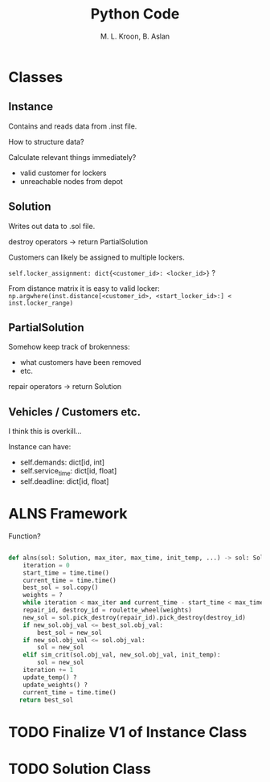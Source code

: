 #+title: Python Code
#+author: M. L. Kroon, B. Aslan
#+startup: hidestars overview


* Classes

** Instance
Contains and reads data from .inst file.

How to structure data?

Calculate relevant things immediately?

 - valid customer for lockers
 - unreachable nodes from depot

** Solution
Writes out data to .sol file.

destroy operators -> return PartialSolution

Customers can likely be assigned to multiple lockers.

=self.locker_assignment: dict{<customer_id>: <locker_id>}= ?

From distance matrix it is easy to valid locker:
=np.argwhere(inst.distance[<customer_id>, <start_locker_id>:] < inst.locker_range)=

** PartialSolution
Somehow keep track of brokenness:
 - what customers have been removed
 - etc. 

repair operators -> return Solution


** Vehicles / Customers etc.
I think this is overkill...

Instance can have:
 - self.demands: dict[id, int]
 - self.service_time: dict[id, float]
 - self.deadline: dict[id, float]


 
* ALNS Framework

Function?

#+begin_src python

  def alns(sol: Solution, max_iter, max_time, init_temp, ...) -> sol: Solution:
      iteration = 0
      start_time = time.time()
      current_time = time.time()
      best_sol = sol.copy()
      weights = ?
      while iteration < max_iter and current_time - start_time < max_time:
	  repair_id, destroy_id = roulette_wheel(weights)
	  new_sol = sol.pick_destroy(repair_id).pick_destroy(destroy_id)
	  if new_sol.obj_val <= best_sol.obj_val:
	      best_sol = new_sol
	  if new_sol.obj_val <= sol.obj_val:
	      sol = new_sol
	  elif sim_crit(sol.obj_val, new_sol.obj_val, init_temp):
	      sol = new_sol
	  iteration += 1
	  update_temp() ?
	  update_weights() ?
	  current_time = time.time()
     return best_sol

#+end_src


* TODO Finalize V1 of Instance Class

* TODO Solution Class
